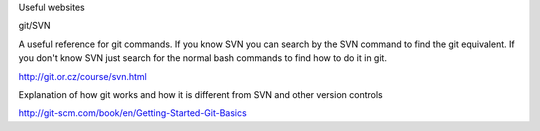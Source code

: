 Useful websites

git/SVN

A useful reference for git commands. If you know SVN you can search by the SVN command to find the git equivalent. 
If you don't know SVN just search for the normal bash commands to find how to do it in git.

http://git.or.cz/course/svn.html

Explanation of how git works and how it is different from SVN and other version controls

http://git-scm.com/book/en/Getting-Started-Git-Basics


